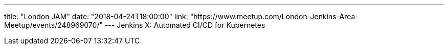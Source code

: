---
title: "London JAM"
date: "2018-04-24T18:00:00"
link: "https://www.meetup.com/London-Jenkins-Area-Meetup/events/248969070/"
---
Jenkins X: Automated CI/CD for Kubernetes
